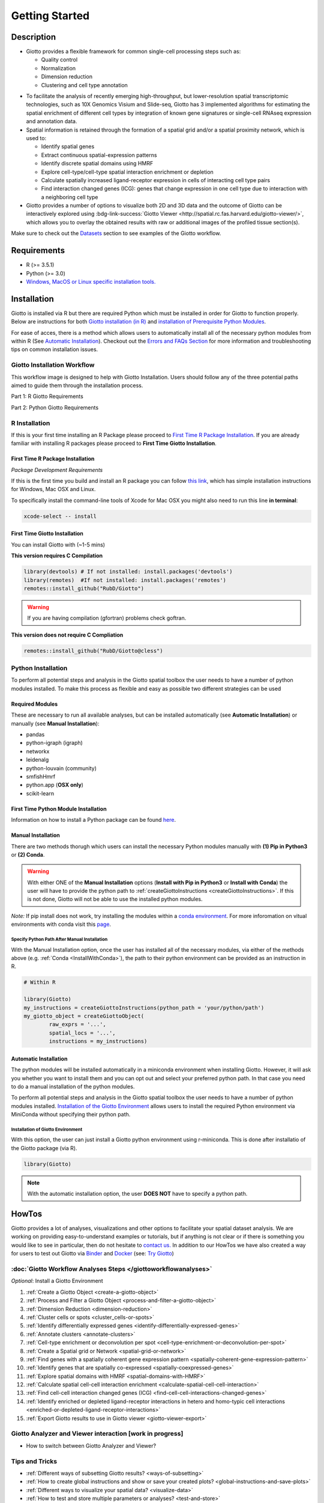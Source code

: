 .. _gettingstartedpage: 

#######################
Getting Started 
#######################
*************
Description 
*************

- Giotto provides a flexible framework for common single-cell processing steps such as:
   
  - Quality control
  - Normalization
  - Dimension reduction
  - Clustering and cell type annotation

* To facilitate the analysis of recently emerging high-throughput, but lower-resolution spatial transcriptomic technologies, such as 10X Genomics Visium and Slide-seq, Giotto has 3 implemented algorithms for estimating the spatial enrichment of different cell types by integration of known gene signatures or single-cell RNAseq expression and annotation data.
* Spatial information is retained through the formation of a spatial grid and/or a spatial proximity network, which is used to:
  
  * Identify spatial genes
  * Extract continuous spatial-expression patterns
  * Identify discrete spatial domains using HMRF
  * Explore cell-type/cell-type spatial interaction enrichment or depletion
  * Calculate spatially increased ligand-receptor expression in cells of interacting cell type pairs
  * Find interaction changed genes (ICG): genes that change expression in one cell type due to interaction with a neighboring cell type

* Giotto provides a number of options to visualize both 2D and 3D data and the outcome of Giotto can be interactively explored using :bdg-link-success:`Giotto Viewer <http://spatial.rc.fas.harvard.edu/giotto-viewer/>`, which allows you to overlay the obtained results with raw or additional images of the profiled tissue section(s).

.. _Giotto Viewer: http://spatial.rc.fas.harvard.edu/spatialgiotto/giotto.install.native.html

Make sure to check out the `Datasets <datasets>`_ section to see examples of the Giotto workflow.

*************
Requirements
*************
* R (>= 3.5.1)
* Python (>= 3.0)
* `Windows, MacOS or Linux specific installation tools.`_

.. _Windows, MacOS or Linux specific installation tools.: https://support.rstudio.com/hc/en-us/articles/200486498-Package-Development-Prerequisites

.. _Installation_Section:

*************
Installation
*************
Giotto is installed via R but there are required Python which must be installed in order for Giotto to function properly. 
Below are instructions for both `Giotto installation (in R) <GiottoInstallationWorkflow>`__ and `installation of Prerequisite Python Modules <Python_Installation>`__. 

.. hint: Make sure that your system has satisfied **all** of the requirements needed to sucessfully install Giotto.

For ease of acces, there is a method which allows users to automatically install all of the necessary python modules from within R (See `Automatic Installation <automaticinstallation>`__). 
Checkout out the `Errors and FAQs Section <faqs>`__ for more information and troubleshooting tips on common installation issues.  

.. _GiottoInstallationWorkflow:

Giotto Installation Workflow
==============================
This workflow image is designed to help with Giotto Installation. Users should follow any of the three potential paths aimed to guide them through the installation process. 

.. image:: images/Giotto_Installation_Workflow.png
    :width: 600
    :alt: Image of Giotto Installation Workflow
    :align: center

Part 1: R Giotto Requirements 

.. tab-set::

	.. tab-item:: R Package Installation

		Have you ever installed an R package that is in development?

		.. dropdown:: Yes 
 
			Move on to the next step: Giotto Installation.
		
		.. dropdown:: No

			If this is the first time you build and install an R package you can follow `this link <https://support.rstudio.com/hc/en-us/articles/200486498-Package-Development-Prerequisites>`_, which has simple installation instructions for Windows, Mac OSX and Linux.
			To specifically install the command-line tools of Xcode for Mac OSX you might also need to run this line **in terminal**:

			.. code-block:: 

  				xcode-select -- install 

			Move on to the next step: Giotto Installation  


	.. tab-item:: Giotto Installation 
		
		Have you installed Giotto before?

		.. dropdown:: Yes 

			Run the following code to load giotto intto your R workspace. 

			.. code-block::

				library(Giotto)

			Move on to the next step: Python Package Installation  

		.. dropdown:: No


			If you have installed an R Package before but this is your first time installting Giotto pleae follow the instructions below.
			Giotto can be installed within 1-5 mins.

			**This version requires C Compilation**

			.. code-block::

				library(devtools) # If not installed: install.packages('devtools')
				library(remotes)  #If not installed: install.packages('remotes')
				remotes::install_github("RubD/Giotto") 

			.. warning:: 	
				If you are having compilation (gfortran) problems check goftran.

			**This version does not require C Compliation**	

			.. code-block::

				remotes::install_github("RubD/Giotto@cless") 

			Next, run the following code to load giotto intto your R workspace. 

			.. code-block::

				library(Giotto)

			Then, move on to the next step: Python Package Installation  

Part 2: Python Giotto Requirements 

.. tab-set:: 

	.. tab-item:: Python Package Installation 

		Have you ever installed a Python Package?

		.. dropdown:: Yes

			Move on to the next step: Giotto-Specific Python Packages 

		.. dropdown:: No 

			Information on how to install a Python package can be found `here`_.
			Once you have read through the information, proceeed to the next step: Giotto-Specific Python Packages. 


	.. tab-item:: Giotto-Specific Python Packages

		Have you installed the python modules necessary for Giotto to run?
		
		.. dropdown:: Required Modules 

			To perform all potential steps and analysis in the Giotto spatial toolbox the user needs to have a number of python modules installed. 
			To make this process as flexible and easy as possible two different strategies can be used

			* pandas
			* python-igraph (igraph)
			* networkx
			* leidenalg
			* python-louvain (community)
			* smfishHmrf
			* python.app (**OSX only**)
			* scikit-learn

			:octicon:`alert` These are necessary to run all available analyses, but can be installed automatically (see **Automatic Installation**) or manually (see **Manual Installation**) explained in the next steps.

		.. dropdown:: Yes 

			Move on to the next step: Python Path Specification 

		.. dropdown:: No

			Move on to the next step: Python Path Specification 

	.. tab-item:: Python Path Specification 

		Have you specified your python path in R?

		.. dropdown:: Yes

			You can now start using Giotto `verified;success`! 

		.. dropdown:: No 

.. _here: https://packaging.python.org/en/latest/tutorials/installing-packages/

.. _R_Installation: 

R Installation 
==================
If this is your first time installing an R Package please proceed to `First Time R Package Installation <FirstTimeR>`__. If you are already familiar with installing R packages please proceed to **First Time Giotto Installation**.

.. _FirstTimeR:

First Time R Package Installation 
------------------------------------
*Package Development Requirements*

If this is the first time you build and install an R package you can follow `this link <https://support.rstudio.com/hc/en-us/articles/200486498-Package-Development-Prerequisites>`_, which has simple installation instructions for Windows, Mac OSX and Linux.

To specifically install the command-line tools of Xcode for Mac OSX you might also need to run this line **in terminal**:

.. code-block:: 

  	xcode-select -- install 

.. _FirstTimeGiotto: 

First Time Giotto Installation 
--------------------------------
You can install Giotto with (~1-5 mins)

**This version requires C Compilation**

.. code-block::

	library(devtools) # If not installed: install.packages('devtools')
	library(remotes)  #If not installed: install.packages('remotes')
	remotes::install_github("RubD/Giotto") 

.. warning:: 	
	If you are having compilation (gfortran) problems check goftran.

**This version does not require C Compliation**	

.. code-block::

	remotes::install_github("RubD/Giotto@cless") 


.. _Python_Installation:

Python Installation 
=========================
To perform all potential steps and analysis in the Giotto spatial toolbox the user needs to have a number of python modules installed. 
To make this process as flexible and easy as possible two different strategies can be used

Required Modules
--------------------------
These are necessary to run all available analyses, but can be installed automatically (see **Automatic Installation**) or manually (see **Manual Installation**):

* pandas
* python-igraph (igraph)
* networkx
* leidenalg
* python-louvain (community)
* smfishHmrf
* python.app (**OSX only**)
* scikit-learn

First Time Python Module Installation 
---------------------------------------
Information on how to install a Python package can be found `here <https://packaging.python.org/tutorials/installing-packages/>`__. 

.. _manualinstallation:

Manual Installation
---------------------
There are two methods thorugh which users can install the necessary Python modules manually with **(1) Pip in Python3** or **(2) Conda**.

.. warning:: 
	With either ONE of the **Manual Installation** options (**Install with Pip in Python3** or **Install with Conda**) the user will have to provide the python path to :ref:`createGiottoInstructions <createGiottoInstructions>`. 
	If this is not done, Giotto will not be able to use the installed python modules.
	
*Note:* If pip install does not work, try installing the modules within a `conda environment <https://docs.conda.io/projects/conda/en/latest/user-guide/tasks/manage-environments.html#creating-an-environment-with-commands>`_. For more inforomation on vitual environments with conda visit this `page <https://heartbeat.fritz.ai/creating-python-virtual-environments-with-conda-why-and-how-180ebd02d1db>`_.

.. dropdown:: **1. Install with Pip in Python3**

	*For OSX, Windows, or Linux:* 

	.. code-block:: 

		pip3 install pandas python-igraph networkx python-louvain leidenalg scikit-learn smfishHmrf

.. dropdown:: **2. Install with Conda**

    1. Create yaml file (e.g. environment.yml) with the following information:

		.. code-block:: 

			name: giotto_env
			channels:
			— defaults
			dependencies:
			— pip=3.4
			— pandas
			— networkx
			- python-igraph
			- leidenalg
			- python-louvain
			- python.app (!!only for OSX!!)
			- scikit-learn
			prefix: /Users/your_username/anaconda3/envs/giotto_env

    2. Create Conda Environment Based on yaml File: 

    	.. code-block:: 

    		conda env create -f environment.yml
      
    3. Use the path to this environment when you create the Giotto instructions or Giotto object

		.. dropdown:: For OSX
		
			.. code-block::
			
				/Users/your_username/anaconda3/envs/giotto_env/bin/pythonw


		.. dropdown:: For Windows
		
			.. code-block:: 
			
				/Users/your_username/anaconda3/envs/giotto_env/python.exe


		.. dropdown:: For Linux
		
			.. code-block:: 
			
				/Users/your_username/anaconda3/envs/giotto_env/bin/python


Specify Python Path After Manual Installation 
^^^^^^^^^^^^^^^^^^^^^^^^^^^^^^^^^^^^^^^^^^^^^^^^^
With the Manual Installation option, once the user has installed all of the necessary modules, via either of the methods above (e.g. :ref:`Conda <InstallWithConda>`), the path to their python environment can be provided as an instruction in R.

.. code-block::
		
		# Within R
	
		library(Giotto)
		my_instructions = createGiottoInstructions(python_path = 'your/python/path')
		my_giotto_object = createGiottoObject(
			raw_exprs = '...',
			spatial_locs = '...', 
			instructions = my_instructions)

.. _automaticinstallation:

Automatic Installation
----------------------------
The python modules will be installed automatically in a miniconda environment when installing Giotto. However, it will ask you whether you want to install them and you can opt out and select your preferred python path. In that case you need to do a manual installation of the python modules.

To perform all potential steps and analysis in the Giotto spatial toolbox the user needs to have a number of python modules installed. `Installation of the Giotto Environment <InstallGiottoEnvironment>`__  allows users to install the required Python environment via MiniConda without specifying their python path. 

.. _InstallGiottoEnvironment: 

Installation of Giotto Environment 
^^^^^^^^^^^^^^^^^^^^^^^^^^^^^^^^^^^^^^^
With this option, the user can just install a Giotto python environment using r-miniconda. This is done after installatio of the Giotto package (via R).  

.. code-block::

	library(Giotto)

.. dropdown:: Install Giotto Environment 

	.. code-block::

		installGiottoEnvironmnt()

.. dropdown:: Re-Install the Giotto environment

	.. code-block::

		installGiottoEnvironment(force_environment = TRUE)

.. dropdown:: Re-install mini-conda and environment

	.. code-block::
		
		installGiottoEnvironment(force_miniconda = TRUE)
	
.. dropdown:: Remove Giotto Environment

	.. code-block::

		removeGiottoEnvironment()

.. note::
	With the automatic installation option, the user **DOES NOT** have to specify a python path. 

.. _howtolabel:

*******
HowTos
*******
Giotto provides a lot of analyses, visualizations and other options to facilitate your spatial dataset analysis. We are working on providing easy-to-understand examples or tutorials, but if anything is not clear or if there is something you would like to see in particular, then do not hesitate to `contact us.`_
In addition to our HowTos we have also created a way for users to test out Giotto via `Binder <BinderInformation>`_ and `Docker <DockerInformation>`_ (see: `Try Giotto <TryGiotto>`_)

.. _contact us.: https://github.com/RubD/Giotto/issues

:doc:`Giotto Workflow Analyses Steps </giottoworkflowanalyses>`
================================================================

*Optional*: Install a Giotto Environment

#. :ref:`Create a Giotto Object <create-a-giotto-object>`
#. :ref:`Process and Filter a Giotto Object <process-and-filter-a-giotto-object>` 
#. :ref:`Dimension Reduction <dimension-reduction>`  
#. :ref:`Cluster cells or spots <cluster_cells-or-spots>`
#. :ref:`Identify differentially expressed genes <identify-differentially-expressed-genes>`
#. :ref:`Annotate clusters <annotate-clusters>`
#. :ref:`Cell-type enrichment or deconvolution per spot <cell-type-enrichment-or-deconvolution-per-spot>`
#. :ref:`Create a Spatial grid or Network <spatial-grid-or-network>`
#. :ref:`Find genes with a spatially coherent gene expression pattern <spatially-coherent-gene-expression-pattern>`
#. :ref:`Identify genes that are spatially co-expressed <spatially-coexpressed-genes>`
#. :ref:`Explore spatial domains with HMRF <spatial-domains-with-HMRF>`
#. :ref:`Calculate spatial cell-cell interaction enrichment <calculate-spatial-cell-cell-interaction>`
#. :ref:`Find cell-cell interaction changed genes (ICG) <find-cell-cell-interactions-changed-genes>`
#. :ref:`Identify enriched or depleted ligand-receptor interactions in hetero and homo-typic cell interactions <enriched-or-depleted-ligand-receptor-interactions>`
#. :ref:`Export Giotto results to use in Giotto viewer <giotto-viewer-export>`
 
Giotto Analyzer and Viewer interaction [work in progress]
===========================================================

* How to switch between Giotto Analyzer and Viewer?

Tips and Tricks
============================================================

* :ref:`Different ways of subsetting Giotto results? <ways-of-subsetting>`
* :ref:`How to create global instructions and show or save your created plots? <global-instructions-and-save-plots>`
* :ref:`Different ways to visualize your spatial data? <visualize-data>`
* :ref:`How to test and store multiple parameters or analyses? <test-and-store>`
* :ref:`Visualize spatial data with voronoi plots <voronoi-plots>`
* :ref:`Working with the Giotto class <giotto-class>`
* :ref:`Adding and Working with Images in Giotto <working-with-giotto-images>`


.. seealso:: 
	:ref:`FAQs <faqs>` for more information
